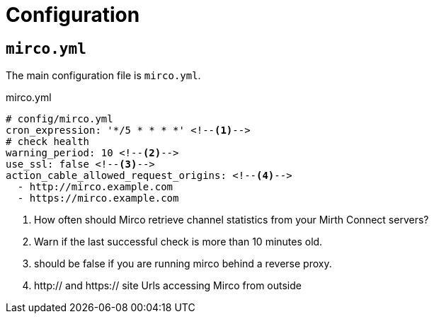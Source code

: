 = Configuration

== `mirco.yml`

The main configuration file is `mirco.yml`.

[[mirco.yml]]
.mirco.yml
[source,yaml]
----
# config/mirco.yml
cron_expression: '*/5 * * * *' <!--1-->
# check health
warning_period: 10 <!--2-->
use_ssl: false <!--3-->
action_cable_allowed_request_origins: <!--4-->
  - http://mirco.example.com
  - https://mirco.example.com
----
<1> How often should Mirco retrieve channel statistics from your Mirth Connect servers?
<2> Warn if the last successful check is more than 10 minutes old.
<3> should be false if you are running mirco behind a reverse proxy.
<4> http:// and https:// site Urls accessing Mirco from outside

////
== deploy-config.yml

[source,yaml]
----
#
# copy me to deploy-config.yml and edit
#
hosts:
  web: myserver
  app: myserver
  db: myserver
repo_url: https://github.com/swobspace/mirco.git
user: deploy
deploy_to: /var/www/apps/mirco
relative_url_root: /
ruby_path: "/opt/ruby/2.7/bin:$PATH"
----
////